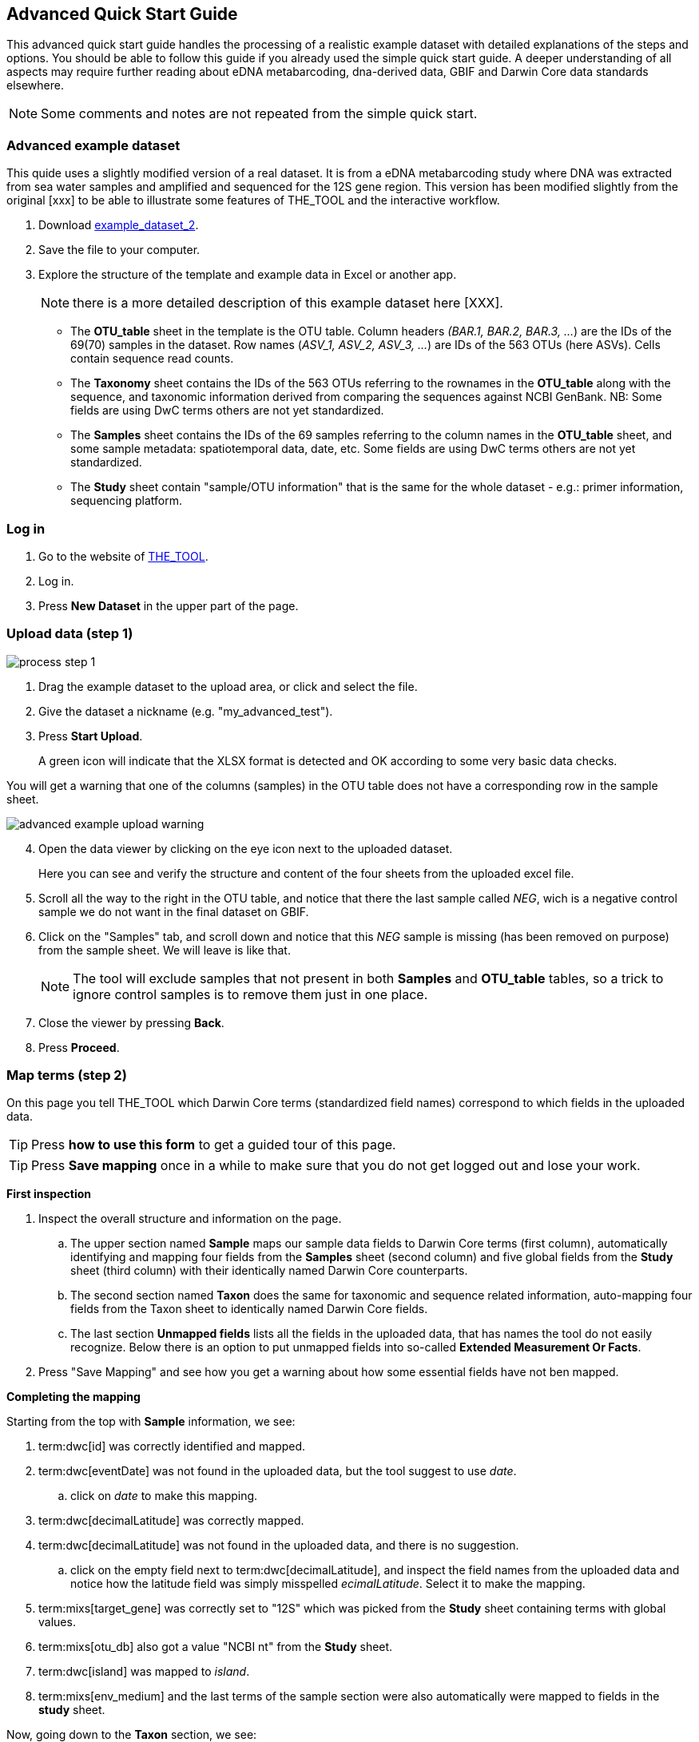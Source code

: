 [[advanced_quick_start]]
== Advanced Quick Start Guide

This [.underline]#advanced# quick start guide handles the processing of a realistic example dataset with detailed explanations of the steps and options. You should be able to follow this guide if you already used the simple quick start guide. A deeper understanding of all aspects may require further reading about eDNA metabarcoding, dna-derived data, GBIF and Darwin Core data standards elsewhere.

NOTE: Some comments and notes are not repeated from the simple quick start.

=== Advanced example dataset

This quide uses a slightly modified version of a real dataset. It is from a eDNA metabarcoding study where DNA was extracted from sea water samples and amplified and sequenced for the 12S gene region. This version has been modified slightly from the original [xxx] to be able to illustrate some features of THE_TOOL and the interactive workflow.

. Download link:../example_data/example_data2.current.en.xlsx[example_dataset_2].
. Save the file to your computer.
. Explore the structure of the template and example data in Excel or another app.
+
NOTE: there is a more detailed description of this example dataset here [XXX].

** The *OTU_table* sheet in the template is the OTU table. Column headers _(BAR.1, BAR.2, BAR.3, ..._) are the IDs of the 69(70) samples in the dataset. Row names (_ASV_1, ASV_2, ASV_3, ..._) are IDs of the 563 OTUs (here ASVs). Cells contain sequence read counts.
** The *Taxonomy* sheet contains the IDs of the 563 OTUs referring to the rownames in the *OTU_table* along with the sequence, and taxonomic information derived from comparing the sequences against NCBI GenBank. NB: Some fields are using DwC terms others are not yet standardized.
** The *Samples* sheet contains the IDs of the 69 samples referring to the column names in the *OTU_table* sheet, and some sample metadata: spatiotemporal data, date, etc. Some fields are using DwC terms others are not yet standardized.
** The *Study* sheet contain "sample/OTU information" that is the same for the whole dataset - e.g.: primer information, sequencing platform.

=== Log in

. Go to the website of https://edna-tool.gbif-uat.org/[THE_TOOL^].
. Log in.
. Press *New Dataset* in the upper part of the page.

=== Upload data (step 1)

image::img/process_step_1.png[]

. Drag the example dataset to the upload area, or click and select the file.
. Give the dataset a nickname (e.g. "my_advanced_test").
. Press *Start Upload*.
+
A green icon will indicate that the XLSX format is detected and OK according to some very basic data checks.

You will get a warning that one of the columns (samples) in the OTU table does not have a corresponding row in the sample sheet.

image::img/advanced_example_upload_warning.png[]

[start=4]
. Open the data viewer by clicking on the eye icon next to the uploaded dataset.
+ 
Here you can see and verify the structure and content of the four sheets from the uploaded excel file.
. Scroll all the way to the right in the OTU table, and notice that there the last sample called _NEG_, wich is a negative control sample we do not want in the final dataset on GBIF.
. Click on the "Samples" tab, and scroll down and notice that this _NEG_ sample is missing (has been removed on purpose) from the sample sheet. We will leave is like that.
+
NOTE: The tool will exclude samples that not present in both *Samples* and *OTU_table* tables, so a trick to ignore control samples is to remove them just in one place. 
. Close the viewer by pressing *Back*.
. Press *Proceed*.

=== Map terms (step 2)

On this page you tell THE_TOOL which Darwin Core terms (standardized field names) correspond to which fields in the uploaded data.

TIP: Press *how to use this form* to get a guided tour of this page.

TIP: Press *Save mapping* once in a while to make sure that you do not get logged out and lose your work.

*First inspection*

. Inspect the overall structure and information on the page.
.. The upper section named *Sample* maps our sample data fields to Darwin Core terms (first column), automatically identifying and mapping four fields from the *Samples* sheet (second column) and five global fields from the *Study* sheet (third column) with their identically named Darwin Core counterparts.
.. The second section named *Taxon* does the same for taxonomic and sequence related information, auto-mapping four fields from the Taxon sheet to identically named Darwin Core fields.
.. The last section *Unmapped fields* lists all the fields in the uploaded data, that has names the tool do not easily recognize. Below there is an option to put unmapped fields into so-called *Extended Measurement Or Facts*.
. Press "Save Mapping" and see how you get a warning about how some essential fields have not ben mapped.

*Completing the mapping*

Starting from the top with *Sample* information, we see:

[staet=3]
. term:dwc[id] was correctly identified and mapped.
. term:dwc[eventDate] was not found in the uploaded data, but the tool suggest to use _date_.
.. click on _date_ to make this mapping.
. term:dwc[decimalLatitude] was correctly mapped.
. term:dwc[decimalLatitude] was not found in the uploaded data, and there is no suggestion.
.. click on the empty field next to term:dwc[decimalLatitude], and inspect the field names from the uploaded data and notice how the latitude field was simply misspelled _ecimalLatitude_. Select it to make the mapping.
. term:mixs[target_gene] was correctly set to "12S" which was picked from the *Study* sheet containing terms with global values.
. term:mixs[otu_db] also got a value "NCBI nt" from the *Study* sheet.
. term:dwc[island] was mapped to _island_.
. term:mixs[env_medium] and the last terms of the sample section were also automatically were mapped to fields in the *study* sheet.

Now, going down to the *Taxon* section, we see:

[start=11]
. `id` and all the taxonomic levels were mapped automatically.
. term:mixs[DNA_sequence] was not mapped automatically, but it is suggested to use _sequence_.
.. click on "sequence" to map that.

Now, going down to *Unmapped fields*, we see a series of fields (_SiteType, Depth, Location, run_accession, sample_accession, salinity_) in the uploaded data, that were not automatically identified and mapped to any Darwin Core terms.

NOTE: A detailed description the fields of the example dataset is in the section XXX.

We expect (or know) that Darwin Core can accomodate several of these un-mapped fields, and we also want to supply some global information (e.g. country), which was not included in the uploaded data.

[start=13]
. Go to the last part of the *Sample* section.
. Click on *Add mapping for another sample field* and look at the list of available terms.
. We wish to find some standard field to map to our field _Location_.
.. start typing "Loca" and select term:dwc[verbatimLocality].
.. click *Add field*, and see how the field is added to the list of terms.
.. Now, select our field _Location_ to map it.
. Now, we wish to map the fields with information on the corresponding sequencing files in INSDC (ENA/SRA), and follow the GBIF recommendations for which fields to use for this purpose:
.. Find and add the term term:dwc[associatedSequences] and map it to our field _run_accession_.
.. Find and add the term term:dwc[materialSampleID] and map it to our field _sample_accession_.
. To make the dataset more well documented, we will include some information that we have, but was not included in the upload.
.. All sample were from Ecuador. Add the term term:dwc[country] and type "Ecuador" in the *Add default value*.
.. We also know that all samples were from the upper layers of oceanic water.
... Add the term term:mixs[env_broad_scale].
... see how it is possible to browse the ENVO Ontology. Click and search for "epipelagic" and select the "oceanic epipelagic zone biome" with OBO ID "ENVO:01000035".
+
NOTE: this is also how the term term:mixs[env_medium] (above) is filled out from the same ontology, but this was supplied in the uploaded data.

Now, going down to *Unmapped fields*, we see that only a few fields remain unmapped. We really want to map _salinity_, but there is no standard field for that. So we will put that into *Extended Measurement Or Facts*.

[start=18]
. click on *salinity* from the row of unmapped fields and see how it is transferred to the the section below as a new entry.
. We know that the measurement unit is "PSU", so we add that manually.

Now, the mapping is complete.

NOTE: All available standard fields (from Occurrence Core, and the dna-derived extension) can be included in the upload files, and if spelled correctly no manual mapping is needed.

[start=20]
. Press *Proceed*.

=== Process data (step 3)

. Press *Process data*.
+
THE_TOOL goes through a series of steps which will be indicated as succesful with a green tick-mark, and finally produces standardized BIOM files, which THE_TOOL uses as an intermediate file format.
+
NOTE: You will get a warning that "NEG in the OTU table are not present in the SAMPLE table". We already knew that and kept it like that to exclude this negative control from the final data.
+
NOTE: The option *assign taxonomy* uses the https://www.gbif.org/tools/sequence-id[GBIF Sequence ID tool^] to assign taxonomy to the OTUs by comparing the sequences with a reference database. This overwrites any taxonomy provided in the data. If you wish to try it here, you will see that the current 12S reference database cannot assign taxonomy to a number of the sequences in this dataset project (all the non-fish). This guide assumes that you used the taxonomy in the uploaded data.

. Check that number of samples and taxa are as expected (here: 69 samples and 563 taxa).
. Press *Proceed*

=== Review (step 4)

Here the data can be explored to check that everything is OK. The options in this step are intended as sanity checks of the data to ensure that e.g. negative control samples have been removed, and that the mapping is as expected.

. Check the data.
** Check the map and verify that the samples are placed geographically where expected (Around Galapagos Islands).
** Check the taxonomic barchart to ensure that taxonomic composition is as expected.
*** try some of the other options (e.g. Absolute read abundance).
** Check ordination plots (PCoA/MDS) – that visualize compositional differnence of the samples – for outliers (any control samples that should have been excluded?).
** Select single samples from the map or from charts and explore their metadata and taxonomy in the panel to the right.
. Press *Proceed*

=== Add metadata (step 5)

On this page, dataset metadata (dataset description, persons and affiliations, etc.) is added in a minimalistic form.

TIP: toggle "Show help" to get guidance text for the fields.

. Add a meaningful title (e.g. “Fish and other vertebrates detected in sea water from the sea around Galapagos Islands, Ecuador; inferred from 12S DNA metabarcoding data with primers targeting elasmobranch.”).
. Select a licence (e.g. CC0).
. Give as rich a dataset description as you can (here just add some random text as you please).
. Add contact information - minimum is email and ORCID.
+
NOTE: use e.g. 1111-2222-3333-123X as dummy ORCID if you wish.
. Fill out the other fields as good as possible (or leave them empty for now).
. Press *Proceed*.

=== Export (step 6)

This last page of the process produces a Darwin Core Archive that can be published directly to the https://www.gbif-uat.org/[GBIF test environment (UAT)^] from THE_TOOL. This archive can also be published properly to GBIF.org eventually.

. Press *Create DWC archive*.
+
This creates the Darwin Core Archive from the data, going through a series of steps, that will be indicated as succesful with a green tick-mark.
. Press *Publish to GBIF test environment (UAT)*.

A prompt will inform that it takes some minutes before the data is fully ingested and will show up with all samples in the GBIF test environment (and the map will only appear the next day). A link to the dataset in the test environment will appear next to the *Publish* button.

[start=3]
. Explore the dataset in the test environment
. Ensure that all information and data is processed and displayed appropriately.

You should now have an good idea of how you may adapt your own datasets and process them with THE_TOOL. You may also try to process <<example3>>.

NOTE: If you end up with a dataset suitable for publication to GBIF.org, go to <<publishing_to_gbif>>.
